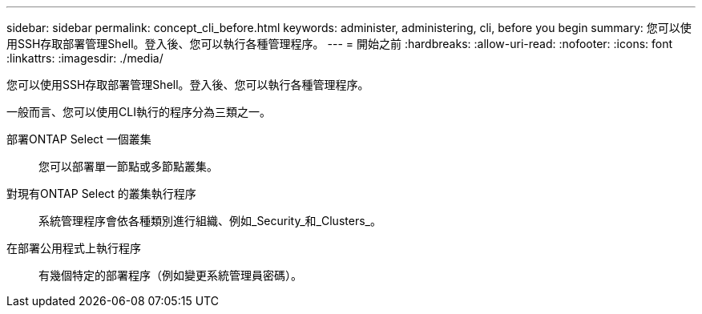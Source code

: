 ---
sidebar: sidebar 
permalink: concept_cli_before.html 
keywords: administer, administering, cli, before you begin 
summary: 您可以使用SSH存取部署管理Shell。登入後、您可以執行各種管理程序。 
---
= 開始之前
:hardbreaks:
:allow-uri-read: 
:nofooter: 
:icons: font
:linkattrs: 
:imagesdir: ./media/


[role="lead"]
您可以使用SSH存取部署管理Shell。登入後、您可以執行各種管理程序。

一般而言、您可以使用CLI執行的程序分為三類之一。

部署ONTAP Select 一個叢集:: 您可以部署單一節點或多節點叢集。
對現有ONTAP Select 的叢集執行程序:: 系統管理程序會依各種類別進行組織、例如_Security_和_Clusters_。
在部署公用程式上執行程序:: 有幾個特定的部署程序（例如變更系統管理員密碼）。

